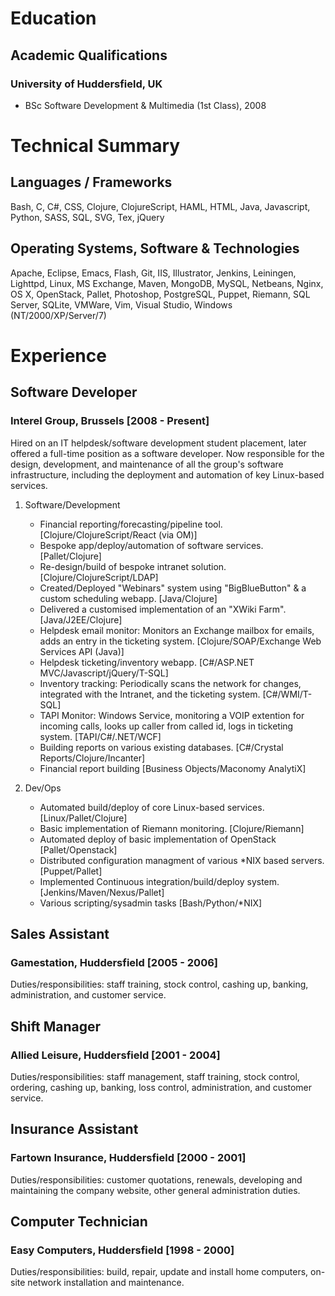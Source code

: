 
* Education
** Academic Qualifications
*** University of Huddersfield, UK
- BSc Software Development & Multimedia (1st Class), 2008
* Technical Summary
** Languages / Frameworks
Bash, C, C#, CSS, Clojure, ClojureScript, HAML, HTML, Java, Javascript, Python, SASS, SQL, SVG, Tex, jQuery
** Operating Systems, Software & Technologies
Apache, Eclipse, Emacs, Flash, Git, IIS, Illustrator, Jenkins, Leiningen, Lighttpd, Linux, MS Exchange, Maven, MongoDB, MySQL, Netbeans, Nginx, OS X, OpenStack, Pallet, Photoshop, PostgreSQL, Puppet, Riemann, SQL Server, SQLite, VMWare, Vim, Visual Studio, Windows (NT/2000/XP/Server/7)
* Experience
** Software Developer
*** Interel Group, Brussels  [2008 - Present]
Hired on an IT helpdesk/software development student placement,
          later offered a full-time position as a software developer. Now
          responsible for the design, development, and maintenance of all the
          group's software infrastructure, including the deployment
          and automation of key Linux-based services.
**** Software/Development
- Financial reporting/forecasting/pipeline tool.
             [Clojure/ClojureScript/React (via OM)]
- Bespoke app/deploy/automation of software services.
             [Pallet/Clojure]
- Re-design/build of bespoke intranet solution.
             [Clojure/ClojureScript/LDAP]
- Created/Deployed "Webinars" system using "BigBlueButton" & a
             custom scheduling webapp. [Java/Clojure]
- Delivered a customised implementation of an "XWiki Farm".
            [Java/J2EE/Clojure]
- Helpdesk email monitor: Monitors an Exchange mailbox for emails,
            adds an entry in the ticketing system.
            [Clojure/SOAP/Exchange Web Services API (Java)]
- Helpdesk ticketing/inventory webapp.
            [C#/ASP.NET MVC/Javascript/jQuery/T-SQL]
- Inventory tracking: Periodically scans the network for changes,
            integrated with the Intranet, and the ticketing system.
            [C#/WMI/T-SQL]
- TAPI Monitor: Windows Service, monitoring a VOIP extention for
            incoming calls, looks up caller from called id, logs in ticketing
            system. [TAPI/C#/.NET/WCF]
- Building reports on various existing databases.
            [C#/Crystal Reports/Clojure/Incanter]
- Financial report building [Business Objects/Maconomy AnalytiX]
**** Dev/Ops
- Automated build/deploy of core Linux-based services.
             [Linux/Pallet/Clojure]
- Basic implementation of Riemann monitoring. [Clojure/Riemann]
- Automated deploy of basic implementation of OpenStack
             [Pallet/Openstack]
- Distributed configuration managment of various *NIX based servers.
             [Puppet/Pallet]
- Implemented Continuous integration/build/deploy system.
             [Jenkins/Maven/Nexus/Pallet]
- Various scripting/sysadmin tasks [Bash/Python/*NIX]
** Sales Assistant
*** Gamestation, Huddersfield [2005 - 2006]
Duties/responsibilities: staff training, stock control, cashing up,
          banking, administration, and customer service.
** Shift Manager
*** Allied Leisure, Huddersfield [2001 - 2004]
Duties/responsibilities: staff management, staff training, stock
          control, ordering, cashing up, banking, loss control, administration,
          and customer service.
** Insurance Assistant
*** Fartown Insurance, Huddersfield [2000 - 2001]
Duties/responsibilities: customer quotations, renewals, developing
          and maintaining the company website, other general administration
          duties.
** Computer Technician
*** Easy Computers, Huddersfield [1998 - 2000]
Duties/responsibilities: build, repair, update and install home
          computers, on-site network installation and maintenance.